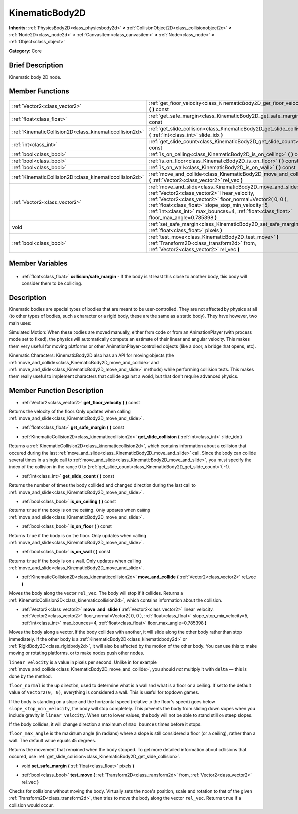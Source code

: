 .. Generated automatically by doc/tools/makerst.py in Godot's source tree.
.. DO NOT EDIT THIS FILE, but the KinematicBody2D.xml source instead.
.. The source is found in doc/classes or modules/<name>/doc_classes.

.. _class_KinematicBody2D:

KinematicBody2D
===============

**Inherits:** :ref:`PhysicsBody2D<class_physicsbody2d>` **<** :ref:`CollisionObject2D<class_collisionobject2d>` **<** :ref:`Node2D<class_node2d>` **<** :ref:`CanvasItem<class_canvasitem>` **<** :ref:`Node<class_node>` **<** :ref:`Object<class_object>`

**Category:** Core

Brief Description
-----------------

Kinematic body 2D node.

Member Functions
----------------

+----------------------------------------------------------+-----------------------------------------------------------------------------------------------------------------------------------------------------------------------------------------------------------------------------------------------------------------------------------------------------------------------------------+
| :ref:`Vector2<class_vector2>`                            | :ref:`get_floor_velocity<class_KinematicBody2D_get_floor_velocity>`  **(** **)** const                                                                                                                                                                                                                                            |
+----------------------------------------------------------+-----------------------------------------------------------------------------------------------------------------------------------------------------------------------------------------------------------------------------------------------------------------------------------------------------------------------------------+
| :ref:`float<class_float>`                                | :ref:`get_safe_margin<class_KinematicBody2D_get_safe_margin>`  **(** **)** const                                                                                                                                                                                                                                                  |
+----------------------------------------------------------+-----------------------------------------------------------------------------------------------------------------------------------------------------------------------------------------------------------------------------------------------------------------------------------------------------------------------------------+
| :ref:`KinematicCollision2D<class_kinematiccollision2d>`  | :ref:`get_slide_collision<class_KinematicBody2D_get_slide_collision>`  **(** :ref:`int<class_int>` slide_idx  **)**                                                                                                                                                                                                               |
+----------------------------------------------------------+-----------------------------------------------------------------------------------------------------------------------------------------------------------------------------------------------------------------------------------------------------------------------------------------------------------------------------------+
| :ref:`int<class_int>`                                    | :ref:`get_slide_count<class_KinematicBody2D_get_slide_count>`  **(** **)** const                                                                                                                                                                                                                                                  |
+----------------------------------------------------------+-----------------------------------------------------------------------------------------------------------------------------------------------------------------------------------------------------------------------------------------------------------------------------------------------------------------------------------+
| :ref:`bool<class_bool>`                                  | :ref:`is_on_ceiling<class_KinematicBody2D_is_on_ceiling>`  **(** **)** const                                                                                                                                                                                                                                                      |
+----------------------------------------------------------+-----------------------------------------------------------------------------------------------------------------------------------------------------------------------------------------------------------------------------------------------------------------------------------------------------------------------------------+
| :ref:`bool<class_bool>`                                  | :ref:`is_on_floor<class_KinematicBody2D_is_on_floor>`  **(** **)** const                                                                                                                                                                                                                                                          |
+----------------------------------------------------------+-----------------------------------------------------------------------------------------------------------------------------------------------------------------------------------------------------------------------------------------------------------------------------------------------------------------------------------+
| :ref:`bool<class_bool>`                                  | :ref:`is_on_wall<class_KinematicBody2D_is_on_wall>`  **(** **)** const                                                                                                                                                                                                                                                            |
+----------------------------------------------------------+-----------------------------------------------------------------------------------------------------------------------------------------------------------------------------------------------------------------------------------------------------------------------------------------------------------------------------------+
| :ref:`KinematicCollision2D<class_kinematiccollision2d>`  | :ref:`move_and_collide<class_KinematicBody2D_move_and_collide>`  **(** :ref:`Vector2<class_vector2>` rel_vec  **)**                                                                                                                                                                                                               |
+----------------------------------------------------------+-----------------------------------------------------------------------------------------------------------------------------------------------------------------------------------------------------------------------------------------------------------------------------------------------------------------------------------+
| :ref:`Vector2<class_vector2>`                            | :ref:`move_and_slide<class_KinematicBody2D_move_and_slide>`  **(** :ref:`Vector2<class_vector2>` linear_velocity, :ref:`Vector2<class_vector2>` floor_normal=Vector2( 0, 0 ), :ref:`float<class_float>` slope_stop_min_velocity=5, :ref:`int<class_int>` max_bounces=4, :ref:`float<class_float>` floor_max_angle=0.785398  **)** |
+----------------------------------------------------------+-----------------------------------------------------------------------------------------------------------------------------------------------------------------------------------------------------------------------------------------------------------------------------------------------------------------------------------+
| void                                                     | :ref:`set_safe_margin<class_KinematicBody2D_set_safe_margin>`  **(** :ref:`float<class_float>` pixels  **)**                                                                                                                                                                                                                      |
+----------------------------------------------------------+-----------------------------------------------------------------------------------------------------------------------------------------------------------------------------------------------------------------------------------------------------------------------------------------------------------------------------------+
| :ref:`bool<class_bool>`                                  | :ref:`test_move<class_KinematicBody2D_test_move>`  **(** :ref:`Transform2D<class_transform2d>` from, :ref:`Vector2<class_vector2>` rel_vec  **)**                                                                                                                                                                                 |
+----------------------------------------------------------+-----------------------------------------------------------------------------------------------------------------------------------------------------------------------------------------------------------------------------------------------------------------------------------------------------------------------------------+

Member Variables
----------------

  .. _class_KinematicBody2D_collision/safe_margin:

- :ref:`float<class_float>` **collision/safe_margin** - If the body is at least this close to another body, this body will consider them to be colliding.


Description
-----------

Kinematic bodies are special types of bodies that are meant to be user-controlled. They are not affected by physics at all (to other types of bodies, such a character or a rigid body, these are the same as a static body). They have however, two main uses:

Simulated Motion: When these bodies are moved manually, either from code or from an AnimationPlayer (with process mode set to fixed), the physics will automatically compute an estimate of their linear and angular velocity. This makes them very useful for moving platforms or other AnimationPlayer-controlled objects (like a door, a bridge that opens, etc).

Kinematic Characters: KinematicBody2D also has an API for moving objects (the :ref:`move_and_collide<class_KinematicBody2D_move_and_collide>` and :ref:`move_and_slide<class_KinematicBody2D_move_and_slide>` methods) while performing collision tests. This makes them really useful to implement characters that collide against a world, but that don't require advanced physics.

Member Function Description
---------------------------

.. _class_KinematicBody2D_get_floor_velocity:

- :ref:`Vector2<class_vector2>`  **get_floor_velocity**  **(** **)** const

Returns the velocity of the floor. Only updates when calling :ref:`move_and_slide<class_KinematicBody2D_move_and_slide>`.

.. _class_KinematicBody2D_get_safe_margin:

- :ref:`float<class_float>`  **get_safe_margin**  **(** **)** const

.. _class_KinematicBody2D_get_slide_collision:

- :ref:`KinematicCollision2D<class_kinematiccollision2d>`  **get_slide_collision**  **(** :ref:`int<class_int>` slide_idx  **)**

Returns a :ref:`KinematicCollision2D<class_kinematiccollision2d>`, which contains information about a collision that occured during the last :ref:`move_and_slide<class_KinematicBody2D_move_and_slide>` call. Since the body can collide several times in a single call to :ref:`move_and_slide<class_KinematicBody2D_move_and_slide>`, you must specify the index of the collision in the range 0 to (:ref:`get_slide_count<class_KinematicBody2D_get_slide_count>`()-1).

.. _class_KinematicBody2D_get_slide_count:

- :ref:`int<class_int>`  **get_slide_count**  **(** **)** const

Returns the number of times the body collided and changed direction during the last call to :ref:`move_and_slide<class_KinematicBody2D_move_and_slide>`.

.. _class_KinematicBody2D_is_on_ceiling:

- :ref:`bool<class_bool>`  **is_on_ceiling**  **(** **)** const

Returns ``true`` if the body is on the ceiling. Only updates when calling :ref:`move_and_slide<class_KinematicBody2D_move_and_slide>`.

.. _class_KinematicBody2D_is_on_floor:

- :ref:`bool<class_bool>`  **is_on_floor**  **(** **)** const

Returns ``true`` if the body is on the floor. Only updates when calling :ref:`move_and_slide<class_KinematicBody2D_move_and_slide>`.

.. _class_KinematicBody2D_is_on_wall:

- :ref:`bool<class_bool>`  **is_on_wall**  **(** **)** const

Returns ``true`` if the body is on a wall. Only updates when calling :ref:`move_and_slide<class_KinematicBody2D_move_and_slide>`.

.. _class_KinematicBody2D_move_and_collide:

- :ref:`KinematicCollision2D<class_kinematiccollision2d>`  **move_and_collide**  **(** :ref:`Vector2<class_vector2>` rel_vec  **)**

Moves the body along the vector ``rel_vec``. The body will stop if it collides. Returns a :ref:`KinematicCollision2D<class_kinematiccollision2d>`, which contains information about the collision.

.. _class_KinematicBody2D_move_and_slide:

- :ref:`Vector2<class_vector2>`  **move_and_slide**  **(** :ref:`Vector2<class_vector2>` linear_velocity, :ref:`Vector2<class_vector2>` floor_normal=Vector2( 0, 0 ), :ref:`float<class_float>` slope_stop_min_velocity=5, :ref:`int<class_int>` max_bounces=4, :ref:`float<class_float>` floor_max_angle=0.785398  **)**

Moves the body along a vector. If the body collides with another, it will slide along the other body rather than stop immediately. If the other body is a :ref:`KinematicBody2D<class_kinematicbody2d>` or :ref:`RigidBody2D<class_rigidbody2d>`, it will also be affected by the motion of the other body. You can use this to make moving or rotating platforms, or to make nodes push other nodes.

``linear_velocity`` is a value in pixels per second. Unlike in for example :ref:`move_and_collide<class_KinematicBody2D_move_and_collide>`, you should *not* multiply it with ``delta`` — this is done by the method.

``floor_normal`` is the up direction, used to determine what is a wall and what is a floor or a ceiling. If set to the default value of ``Vector2(0, 0)``, everything is considered a wall. This is useful for topdown games.

If the body is standing on a slope and the horizontal speed (relative to the floor's speed) goes below ``slope_stop_min_velocity``, the body will stop completely. This prevents the body from sliding down slopes when you include gravity in ``linear_velocity``. When set to lower values, the body will not be able to stand still on steep slopes.

If the body collides, it will change direction a maximum of ``max_bounces`` times before it stops.

``floor_max_angle`` is the maximum angle (in radians) where a slope is still considered a floor (or a ceiling), rather than a wall. The default value equals 45 degrees.

Returns the movement that remained when the body stopped. To get more detailed information about collisions that occured, use :ref:`get_slide_collision<class_KinematicBody2D_get_slide_collision>`.

.. _class_KinematicBody2D_set_safe_margin:

- void  **set_safe_margin**  **(** :ref:`float<class_float>` pixels  **)**

.. _class_KinematicBody2D_test_move:

- :ref:`bool<class_bool>`  **test_move**  **(** :ref:`Transform2D<class_transform2d>` from, :ref:`Vector2<class_vector2>` rel_vec  **)**

Checks for collisions without moving the body. Virtually sets the node's position, scale and rotation to that of the given :ref:`Transform2D<class_transform2d>`, then tries to move the body along the vector ``rel_vec``. Returns ``true`` if a collision would occur.


